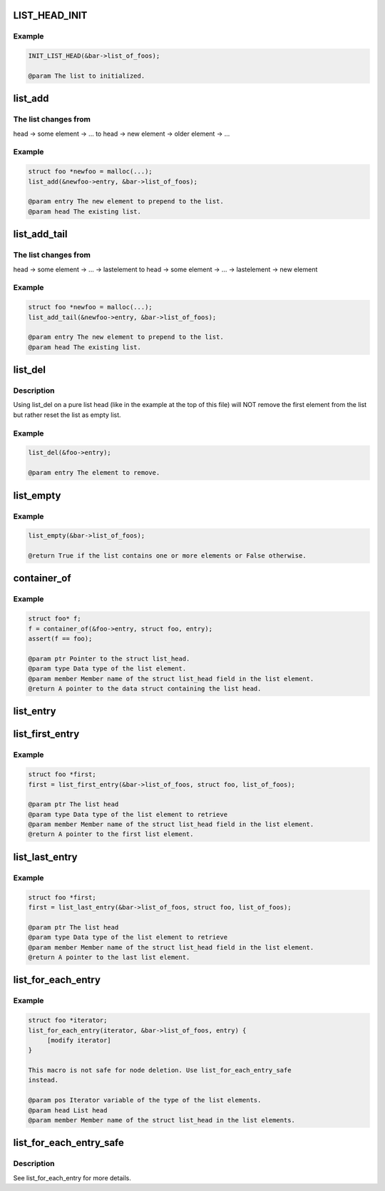 .. -*- coding: utf-8; mode: rst -*-
.. src-file: drivers/gpu/drm/nouveau/include/nvif/list.h

.. _`list_head_init`:

LIST_HEAD_INIT
==============

.. c:function::  LIST_HEAD_INIT( name)

    :param  name:
        *undescribed*

.. _`list_head_init.example`:

Example
-------

.. code-block:: c

    INIT_LIST_HEAD(&bar->list_of_foos);

    @param The list to initialized.


.. _`list_add`:

list_add
========

.. c:function:: void list_add(struct list_head *entry, struct list_head *head)

    need to be initialised as empty list.

    :param struct list_head \*entry:
        *undescribed*

    :param struct list_head \*head:
        *undescribed*

.. _`list_add.the-list-changes-from`:

The list changes from
---------------------

head → some element → ...
to
head → new element → older element → ...

.. _`list_add.example`:

Example
-------

.. code-block:: c

    struct foo *newfoo = malloc(...);
    list_add(&newfoo->entry, &bar->list_of_foos);

    @param entry The new element to prepend to the list.
    @param head The existing list.


.. _`list_add_tail`:

list_add_tail
=============

.. c:function:: void list_add_tail(struct list_head *entry, struct list_head *head)

    :param struct list_head \*entry:
        *undescribed*

    :param struct list_head \*head:
        *undescribed*

.. _`list_add_tail.the-list-changes-from`:

The list changes from
---------------------

head → some element → ... → lastelement
to
head → some element → ... → lastelement → new element

.. _`list_add_tail.example`:

Example
-------

.. code-block:: c

    struct foo *newfoo = malloc(...);
    list_add_tail(&newfoo->entry, &bar->list_of_foos);

    @param entry The new element to prepend to the list.
    @param head The existing list.


.. _`list_del`:

list_del
========

.. c:function:: void list_del(struct list_head *entry)

    the pointers to/from this element so it is removed from the list. It does NOT free the element itself or manipulate it otherwise.

    :param struct list_head \*entry:
        *undescribed*

.. _`list_del.description`:

Description
-----------

Using list_del on a pure list head (like in the example at the top of
this file) will NOT remove the first element from
the list but rather reset the list as empty list.

.. _`list_del.example`:

Example
-------

.. code-block:: c

    list_del(&foo->entry);

    @param entry The element to remove.


.. _`list_empty`:

list_empty
==========

.. c:function:: bool list_empty(struct list_head *head)

    :param struct list_head \*head:
        *undescribed*

.. _`list_empty.example`:

Example
-------

.. code-block:: c

    list_empty(&bar->list_of_foos);

    @return True if the list contains one or more elements or False otherwise.


.. _`container_of`:

container_of
============

.. c:function::  container_of( ptr,  type,  member)

    :param  ptr:
        *undescribed*

    :param  type:
        *undescribed*

    :param  member:
        *undescribed*

.. _`container_of.example`:

Example
-------

.. code-block:: c

    struct foo* f;
    f = container_of(&foo->entry, struct foo, entry);
    assert(f == foo);

    @param ptr Pointer to the struct list_head.
    @param type Data type of the list element.
    @param member Member name of the struct list_head field in the list element.
    @return A pointer to the data struct containing the list head.


.. _`list_entry`:

list_entry
==========

.. c:function::  list_entry( ptr,  type,  member)

    :param  ptr:
        *undescribed*

    :param  type:
        *undescribed*

    :param  member:
        *undescribed*

.. _`list_first_entry`:

list_first_entry
================

.. c:function::  list_first_entry( ptr,  type,  member)

    :param  ptr:
        *undescribed*

    :param  type:
        *undescribed*

    :param  member:
        *undescribed*

.. _`list_first_entry.example`:

Example
-------

.. code-block:: c

    struct foo *first;
    first = list_first_entry(&bar->list_of_foos, struct foo, list_of_foos);

    @param ptr The list head
    @param type Data type of the list element to retrieve
    @param member Member name of the struct list_head field in the list element.
    @return A pointer to the first list element.


.. _`list_last_entry`:

list_last_entry
===============

.. c:function::  list_last_entry( ptr,  type,  member)

    :param  ptr:
        *undescribed*

    :param  type:
        *undescribed*

    :param  member:
        *undescribed*

.. _`list_last_entry.example`:

Example
-------

.. code-block:: c

    struct foo *first;
    first = list_last_entry(&bar->list_of_foos, struct foo, list_of_foos);

    @param ptr The list head
    @param type Data type of the list element to retrieve
    @param member Member name of the struct list_head field in the list element.
    @return A pointer to the last list element.


.. _`list_for_each_entry`:

list_for_each_entry
===================

.. c:function::  list_for_each_entry( pos,  head,  member)

    :param  pos:
        *undescribed*

    :param  head:
        *undescribed*

    :param  member:
        *undescribed*

.. _`list_for_each_entry.example`:

Example
-------

.. code-block:: c

    struct foo *iterator;
    list_for_each_entry(iterator, &bar->list_of_foos, entry) {
         [modify iterator]
    }

    This macro is not safe for node deletion. Use list_for_each_entry_safe
    instead.

    @param pos Iterator variable of the type of the list elements.
    @param head List head
    @param member Member name of the struct list_head in the list elements.


.. _`list_for_each_entry_safe`:

list_for_each_entry_safe
========================

.. c:function::  list_for_each_entry_safe( pos,  tmp,  head,  member)

    macro allows for the deletion of a list element while looping through the list.

    :param  pos:
        *undescribed*

    :param  tmp:
        *undescribed*

    :param  head:
        *undescribed*

    :param  member:
        *undescribed*

.. _`list_for_each_entry_safe.description`:

Description
-----------

See list_for_each_entry for more details.

.. This file was automatic generated / don't edit.

